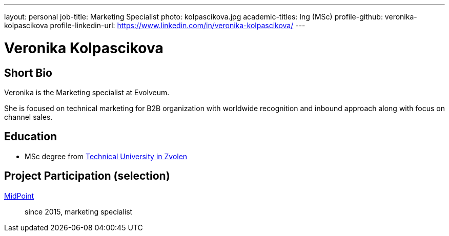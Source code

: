 ---
layout: personal
job-title: Marketing Specialist
photo: kolpascikova.jpg
academic-titles: Ing (MSc)
profile-github: veronika-kolpascikova
profile-linkedin-url: https://www.linkedin.com/in/veronika-kolpascikova/
---

= Veronika Kolpascikova

== Short Bio

Veronika is the Marketing specialist at Evolveum. 

She is focused on technical marketing for B2B organization with worldwide recognition and inbound approach along with focus on channel sales.

== Education

* MSc degree from https://www.tuzvo.sk/en[Technical University in Zvolen]

== Project Participation (selection)

xref:/midpoint/[MidPoint]::
since 2015, marketing specialist
